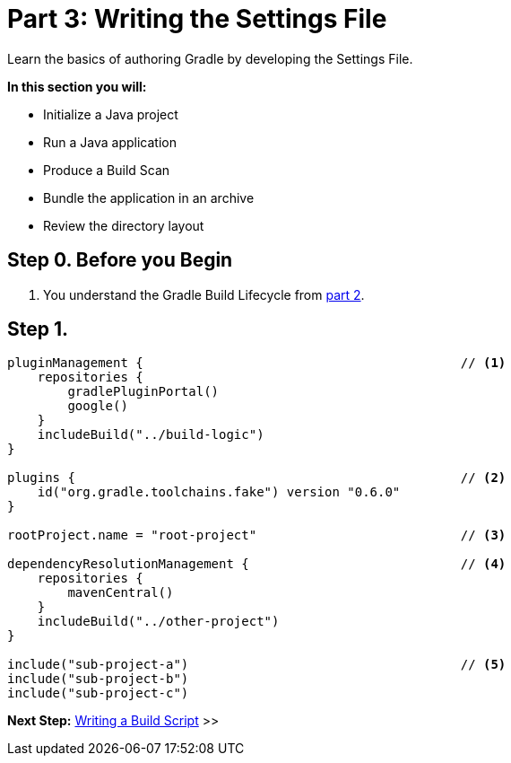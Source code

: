 // Copyright (C) 2023 Gradle, Inc.
//
// Licensed under the Creative Commons Attribution-Noncommercial-ShareAlike 4.0 International License.;
// you may not use this file except in compliance with the License.
// You may obtain a copy of the License at
//
//      https://creativecommons.org/licenses/by-nc-sa/4.0/
//
// Unless required by applicable law or agreed to in writing, software
// distributed under the License is distributed on an "AS IS" BASIS,
// WITHOUT WARRANTIES OR CONDITIONS OF ANY KIND, either express or implied.
// See the License for the specific language governing permissions and
// limitations under the License.

[[partr3_settings_file]]
= Part 3: Writing the Settings File

Learn the basics of authoring Gradle by developing the Settings File.

****
**In this section you will:**

- Initialize a Java project
- Run a Java application
- Produce a Build Scan
- Bundle the application in an archive
- Review the directory layout
****

[[part3_begin]]
== Step 0. Before you Begin

1. You understand the Gradle Build Lifecycle from <<partr2_build_lifecycle.adoc#part2_begin,part 2>>.

== Step 1.

[source,settings.gradle.kts]
----
pluginManagement {                                          // <1>
    repositories {
        gradlePluginPortal()
        google()
    }
    includeBuild("../build-logic")
}

plugins {                                                   // <2>
    id("org.gradle.toolchains.fake") version "0.6.0"
}

rootProject.name = "root-project"                           // <3>

dependencyResolutionManagement {                            // <4>
    repositories {
        mavenCentral()
    }
    includeBuild("../other-project")
}

include("sub-project-a")                                    // <5>
include("sub-project-b")
include("sub-project-c")
----

[.text-right]
**Next Step:** <<partr4_build_script#partr4_build_script,Writing a Build Script>> >>
